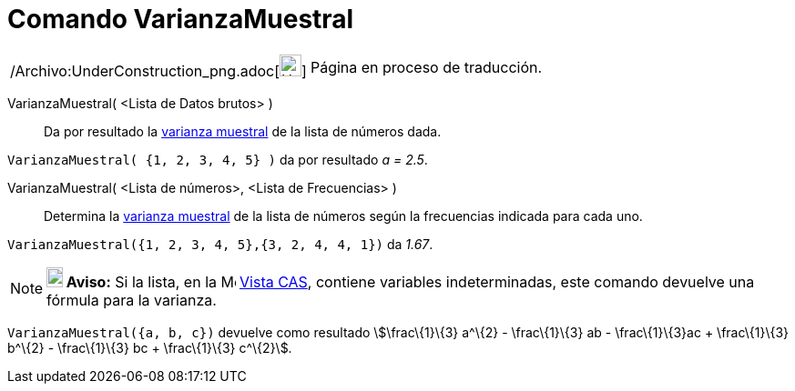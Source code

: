 = Comando VarianzaMuestral
:page-en: commands/SampleVariance_Command
ifdef::env-github[:imagesdir: /es/modules/ROOT/assets/images]

[width="100%",cols="50%,50%",]
|===
a|
/Archivo:UnderConstruction_png.adoc[image:24px-UnderConstruction.png[UnderConstruction.png,width=24,height=24]]

|Página en proceso de traducción.
|===

VarianzaMuestral( <Lista de Datos brutos> )::
  Da por resultado la http://en.wikipedia.org/wiki/es:Varianza[varianza muestral] de la lista de números dada.

[EXAMPLE]
====

`++VarianzaMuestral( {1, 2, 3, 4, 5} )++` da por resultado _a = 2.5_.

====

VarianzaMuestral( <Lista de números>, <Lista de Frecuencias> )::
  Determina la http://en.wikipedia.org/wiki/es:Varianza[varianza muestral] de la lista de números según la frecuencias
  indicada para cada uno.

[EXAMPLE]
====

`++VarianzaMuestral({1, 2, 3, 4, 5},{3, 2, 4, 4, 1})++` da _1.67_.

====

[NOTE]
====

*image:18px-Bulbgraph.png[Note,title="Note",width=18,height=22] Aviso:* Si la lista, en la
image:16px-Menu_view_spreadsheet.svg.png[Menu view spreadsheet.svg,width=16,height=16] xref:/Vista_CAS.adoc[Vista CAS],
contiene variables indeterminadas, este comando devuelve una fórmula para la varianza.

[EXAMPLE]
====

`++VarianzaMuestral({a, b, c})++` devuelve como resultado stem:[\frac\{1}\{3} a^\{2} - \frac\{1}\{3} ab -
\frac\{1}\{3}ac + \frac\{1}\{3} b^\{2} - \frac\{1}\{3} bc + \frac\{1}\{3} c^\{2}].

====

====
